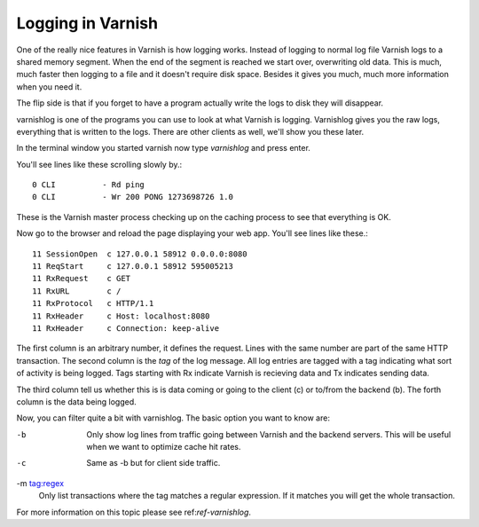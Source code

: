 .. _users-guide-logging:

Logging in Varnish
------------------

One of the really nice features in Varnish is how logging
works. Instead of logging to normal log file Varnish logs to a shared
memory segment. When the end of the segment is reached we start over,
overwriting old data. This is much, much faster then logging to a file
and it doesn't require disk space. Besides it gives you much, much
more information when you need it.

The flip side is that if you forget to have a program actually write the
logs to disk they will disappear.

varnishlog is one of the programs you can use to look at what Varnish
is logging. Varnishlog gives you the raw logs, everything that is
written to the logs. There are other clients as well, we'll show you
these later.

In the terminal window you started varnish now type *varnishlog* and
press enter.

You'll see lines like these scrolling slowly by.::

    0 CLI          - Rd ping
    0 CLI          - Wr 200 PONG 1273698726 1.0

These is the Varnish master process checking up on the caching process
to see that everything is OK. 

Now go to the browser and reload the page displaying your web
app. You'll see lines like these.::

   11 SessionOpen  c 127.0.0.1 58912 0.0.0.0:8080
   11 ReqStart     c 127.0.0.1 58912 595005213
   11 RxRequest    c GET
   11 RxURL        c /
   11 RxProtocol   c HTTP/1.1
   11 RxHeader     c Host: localhost:8080
   11 RxHeader     c Connection: keep-alive

The first column is an arbitrary number, it defines the request. Lines
with the same number are part of the same HTTP transaction. The second
column is the *tag* of the log message. All log entries are tagged
with a tag indicating what sort of activity is being logged. Tags
starting with Rx indicate Varnish is recieving data and Tx indicates
sending data.

The third column tell us whether this is is data coming or going to
the client (c) or to/from the backend (b). The forth column is the
data being logged.

Now, you can filter quite a bit with varnishlog. The basic option you
want to know are:

-b
 Only show log lines from traffic going between Varnish and the backend 
 servers. This will be useful when we want to optimize cache hit rates.

-c 
 Same as -b but for client side traffic.

-m tag:regex
 Only list transactions where the tag matches a regular expression. If
 it matches you will get the whole transaction.

For more information on this topic please see ref:`ref-varnishlog`.
